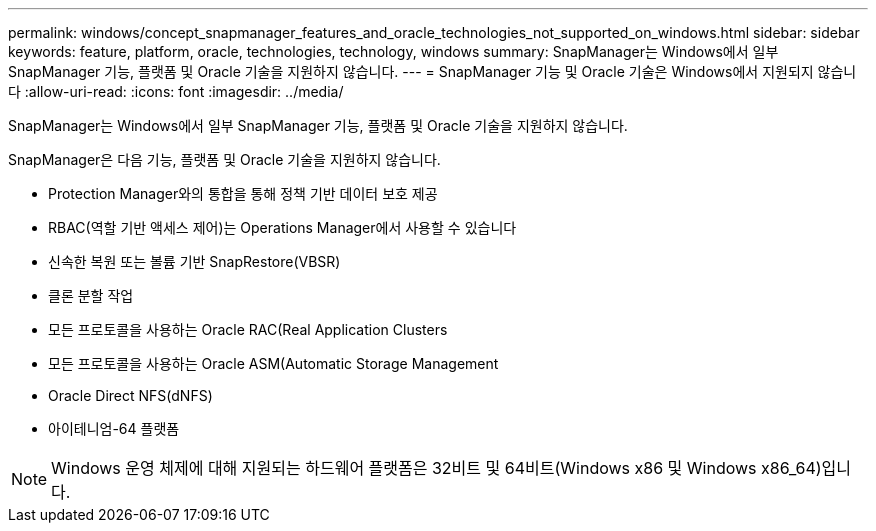 ---
permalink: windows/concept_snapmanager_features_and_oracle_technologies_not_supported_on_windows.html 
sidebar: sidebar 
keywords: feature, platform, oracle, technologies, technology, windows 
summary: SnapManager는 Windows에서 일부 SnapManager 기능, 플랫폼 및 Oracle 기술을 지원하지 않습니다. 
---
= SnapManager 기능 및 Oracle 기술은 Windows에서 지원되지 않습니다
:allow-uri-read: 
:icons: font
:imagesdir: ../media/


[role="lead"]
SnapManager는 Windows에서 일부 SnapManager 기능, 플랫폼 및 Oracle 기술을 지원하지 않습니다.

SnapManager은 다음 기능, 플랫폼 및 Oracle 기술을 지원하지 않습니다.

* Protection Manager와의 통합을 통해 정책 기반 데이터 보호 제공
* RBAC(역할 기반 액세스 제어)는 Operations Manager에서 사용할 수 있습니다
* 신속한 복원 또는 볼륨 기반 SnapRestore(VBSR)
* 클론 분할 작업
* 모든 프로토콜을 사용하는 Oracle RAC(Real Application Clusters
* 모든 프로토콜을 사용하는 Oracle ASM(Automatic Storage Management
* Oracle Direct NFS(dNFS)
* 아이테니엄-64 플랫폼



NOTE: Windows 운영 체제에 대해 지원되는 하드웨어 플랫폼은 32비트 및 64비트(Windows x86 및 Windows x86_64)입니다.
